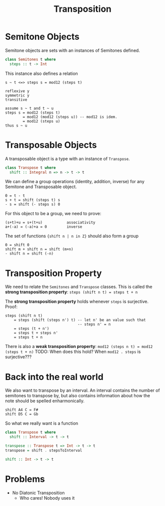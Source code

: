 #+TITLE: Transposition

* Semitone Objects
Semitone objects are sets with an instances of Semitones defined.
#+begin_src haskell
class Semitones t where
  steps :: t -> Int
#+end_src

This instance also defines a relation
#+begin_src
s ~ t <=> steps s = mod12 (steps t)

reflexive y
symmetric y
transitive

assume s ~ t and t ~ u
steps s = mod12 (steps t)
        = mod12 (mod12 (steps u)) -- mod12 is idem.
        = mod12 (steps u)
thus s ~ u
#+end_src

* Transposable Objects
A transposable object is a type with an instance of ~Transpose~.
#+begin_src haskell
class Transpose t where
  shift :: Integral n => n -> t -> t
#+end_src

We can define a group operations (identity, addition, inverse) for any Semitone and Transposable object.
#+begin_src
0 = t - t
s + t = shift (steps t) s
- s = shift (- steps s) 0
#+end_src

For this object to be a group, we need to prove:
#+begin_src
(s+t)+u = s+(t+u)           associativity
a+(-a) = (-a)+a = 0         inverse
#+end_src

The set of functions ~{shift n | n in Z}~ should also form a group
#+begin_src
0 = shift 0
shift m + shift n = shift (m+n)
- shift n = shift (-n)
#+end_src

* Transposition Property
We need to relate the ~Semitones~ and ~Transpose~ classes. This is called the *strong transposition property*:
~steps (shift n t) = steps t + n~

The *strong transposition property* holds whenever ~steps~ is surjective. Proof:
#+begin_src
steps (shift n t)
    = steps (shift (steps n') t) -- let n' be an value such that
                                 -- steps n' = n
    = steps (t + n')
    = steps t + steps n'
    = steps t + n
#+end_src

There is also a *weak transposition property*:
~mod12 (steps n t) = mod12 (steps t + n)~
TODO: When does this hold? When ~mod12 . steps~ is surjective???

* Back into the real world
We also want to transpose by an interval. An interval contains the number of semitones to transpose by, but also contains information about how the note should be spelled enharmonically.

#+begin_src
shift A4 C = F#
shift D5 C = Gb
#+end_src

So what we really want is a function
#+begin_src haskell
class Transpose t where
  shift :: Interval -> t -> t

transpose :: Transpose t => Int -> t -> t
transpose = shift . stepsToInterval

shift :: Int -> t -> t
#+end_src

* Problems
- No Diatonic Transposition
  - Who cares! Nobody uses it
